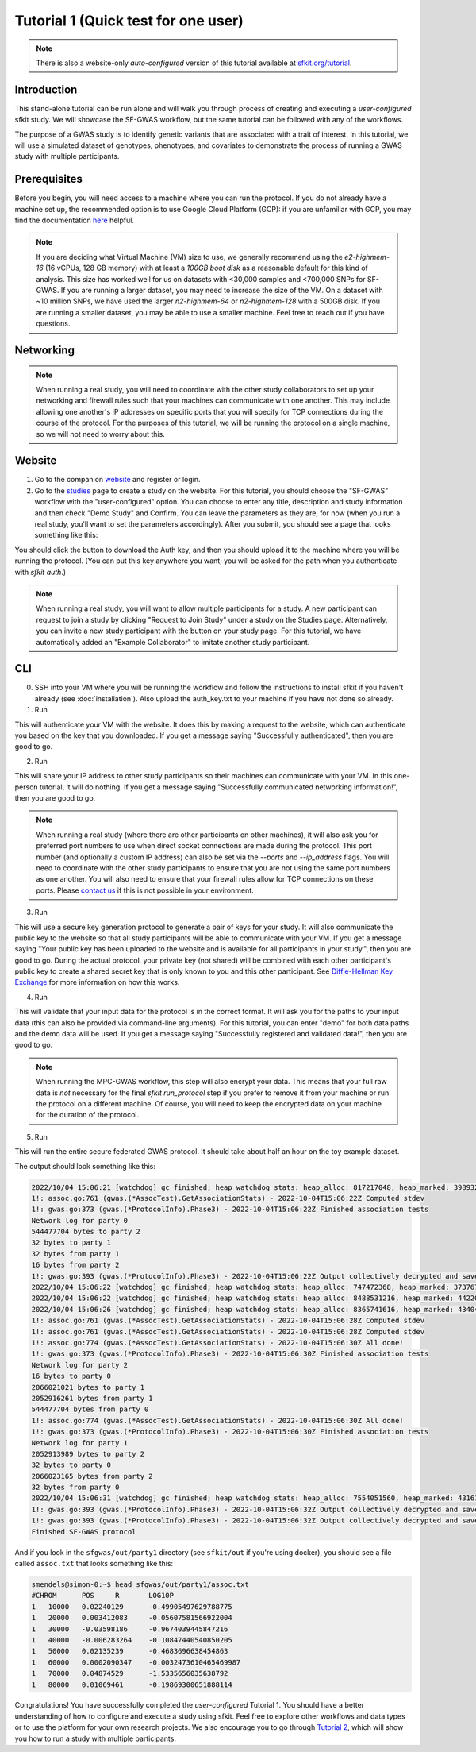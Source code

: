 Tutorial 1 (Quick test for one user)
====================================

.. note::

    There is also a website-only *auto-configured* version of this tutorial available at `sfkit.org/tutorial <https://sfkit.org/tutorial>`_.

Introduction
------------

This stand-alone tutorial can be run alone and will walk you through process of creating and executing a *user-configured* sfkit study. We will showcase the SF-GWAS workflow, but the same tutorial can be followed with any of the workflows.

The purpose of a GWAS study is to identify genetic variants that are associated with a trait of interest. In this tutorial, we will use a simulated dataset of genotypes, phenotypes, and covariates to demonstrate the process of running a GWAS study with multiple participants.

Prerequisites
-------------

Before you begin, you will need access to a machine where you can run the protocol. 
If you do not already have a machine set up, the recommended option is to use Google Cloud Platform (GCP):
if you are unfamiliar with GCP, you may find the documentation `here <https://cloud.google.com/compute>`_ helpful.

.. note::

    If you are deciding what Virtual Machine (VM) size to use, 
    we generally recommend using the *e2-highmem-16* (16 vCPUs, 128 GB memory) 
    with at least a *100GB boot disk* as a reasonable default for this kind of analysis.  
    This size has worked well for us on datasets with <30,000 samples and <700,000 SNPs for SF-GWAS. 
    If you are running a larger dataset, you may need to increase the size of the VM.  
    On a dataset with ~10 million SNPs, we have used the larger *n2-highmem-64* or *n2-highmem-128*
    with a 500GB disk. If you are running a smaller dataset, you may be able to use a smaller machine.  
    Feel free to reach out if you have questions.

Networking
----------

.. note:: 
    
    When running a real study, you will need to coordinate with the other study collaborators 
    to set up your networking and firewall rules such that your machines can communicate with one another. 
    This may include allowing one another's IP addresses on specific ports that you will specify for 
    TCP connections during the course of the protocol.  For the purposes of this tutorial,
    we will be running the protocol on a single machine, so we will not need to worry about this.

Website
-------

1. Go to the companion `website <https://sfkit.org/>`_ and register or login.  
2. Go to the `studies <https://sfkit.org/index>`_ page to create a study on the website.  For this tutorial, you should choose the "SF-GWAS" workflow with the "user-configured" option.  You can choose to enter any title, description and study information and then check "Demo Study" and Confirm.  You can leave the parameters as they are, for now (when you run a real study, you'll want to set the parameters accordingly). After you submit, you should see a page that looks something like this:

.. image:: images/study.png

You should click the button to download the Auth key, and then you should upload it to the machine where you will be running the protocol. (You can put this key anywhere you want; you will be asked for the path when you authenticate with `sfkit auth`.)

.. note::

   When running a real study, you will want to allow multiple participants for a study.  A new participant can request to join a study by clicking "Request to Join Study" under a study on the Studies page.  Alternatively, you can invite a new study participant with the button on your study page.  For this tutorial, we have automatically added an "Example Collaborator" to imitate another study participant.

CLI 
---

0. SSH into your VM where you will be running the workflow and follow the instructions to install sfkit if you haven't already (see :doc:`installation`).  Also upload the auth_key.txt to your machine if you have not done so already.

1. Run

.. tab:: pip

    .. code-block:: console

        $ sfkit auth

.. tab:: docker

    .. code-block:: console

        $ docker run --rm -it --pull always \
            -v $PWD/sfkit:/app/.sfkit \
            -v $PWD/auth_key.txt:/app/auth_key.txt:ro \
            ghcr.io/hcholab/sfkit auth

    Note that this assumes your auth_key.txt is in the current directory.  If it is not, you will need to change the path accordingly.  See :doc:`installation` for more information on running sfkit with docker.

This will authenticate your VM with the website. It does this by making a request to the website, which can authenticate you based on the key that you downloaded. If you get a message saying "Successfully authenticated", then you are good to go.


2. Run 

.. tab:: pip

    .. code-block:: console

        $ sfkit networking

.. tab:: docker

    .. code-block:: console

        $ docker run --rm -it --pull always \
            -v $PWD/sfkit:/app/.sfkit \
            ghcr.io/hcholab/sfkit networking 

This will share your IP address to other study participants so their machines can communicate with your VM.  In this one-person tutorial, it will do nothing. If you get a message saying "Successfully communicated networking information!", then you are good to go.

.. note:: 
    
    When running a real study (where there are other participants on other machines), it will also ask you for preferred port numbers to use when direct socket connections are made during the protocol. This port number (and optionally a custom IP address) can also be set via the `--ports` and `--ip_address` flags.  You will need to coordinate with the other study participants to ensure that you are not using the same port numbers as one another.  You will also need to ensure that your firewall rules allow for TCP connections on these ports. Please `contact us <mailto:support@sfkit.org>`__ if this is not possible in your environment.

3. Run 

.. tab:: pip

    .. code-block:: console

        $ sfkit generate_keys

.. tab:: docker

    .. code-block:: console

        $ docker run --rm -it --pull always \
            -v $PWD/sfkit:/app/.sfkit \
            ghcr.io/hcholab/sfkit generate_keys

This will use a secure key generation protocol to generate a pair of keys for your study.  It will also communicate the public key to the website so that all study participants will be able to communicate with your VM.  If you get a message saying "Your public key has been uploaded to the website and is available for all participants in your study.", then you are good to go.  During the actual protocol, your private key (not shared) will be combined with each other participant's public key to create a shared secret key that is only known to you and this other participant.  See `Diffie-Hellman Key Exchange <https://en.wikipedia.org/wiki/Diffie%E2%80%93Hellman_key_exchange>`_ for more information on how this works.

4. Run 

.. tab:: pip

    .. code-block:: console

        $ sfkit register_data

.. tab:: docker

    .. code-block:: console

        $ docker run --rm -it --pull always \
            -v $PWD/sfkit:/app/.sfkit \
            -v $PWD/data:/app/data \
            ghcr.io/hcholab/sfkit register_data

    Note that this assumes your data is in a directory called "data" in the current directory.  If it is not, you will need to change the path accordingly.  See :doc:`installation` for more information on running sfkit with docker.

This will validate that your input data for the protocol is in the correct format.  It will ask you for the paths to your input data (this can also be provided via command-line arguments).  For this tutorial, you can enter "demo" for both data paths and the demo data will be used.  If you get a message saying "Successfully registered and validated data!", then you are good to go.

.. note::
    
    When running the MPC-GWAS workflow, this step will also encrypt your data. This means that your full raw data is *not* necessary for the final `sfkit run_protocol` step if you prefer to remove it from your machine or run the protocol on a different machine. Of course, you will need to keep the encrypted data on your machine for the duration of the protocol.

5. Run 

.. tab:: pip

    .. code-block:: console

        $ sfkit run_protocol

.. tab:: docker

    .. code-block:: console

        $ docker run --rm -it --pull always \
            -v $PWD/sfkit:/app/.sfkit \
            -v $PWD/data:/app/data \
            -p 8100-8120:8100-8120 \
            ghcr.io/hcholab/sfkit run_protocol

    Note that this assumes your data is in a directory called "data" in the current directory.  It also assumes that you chose port 8100 in the `networking` step.  See :doc:`installation` for more information on running sfkit with docker.

This will run the entire secure federated GWAS protocol.  It should take about half an hour on the toy example dataset.  

The output should look something like this: 

.. code-block:: console

    2022/10/04 15:06:21 [watchdog] gc finished; heap watchdog stats: heap_alloc: 817217048, heap_marked: 398932464, next_gc: 797864928, policy_next_gc: 20408608500, gogc: 100
    1!: assoc.go:761 (gwas.(*AssocTest).GetAssociationStats) - 2022-10-04T15:06:22Z Computed stdev
    1!: gwas.go:373 (gwas.(*ProtocolInfo).Phase3) - 2022-10-04T15:06:22Z Finished association tests
    Network log for party 0
    544477704 bytes to party 2
    32 bytes to party 1
    32 bytes from party 1
    16 bytes from party 2
    1!: gwas.go:393 (gwas.(*ProtocolInfo).Phase3) - 2022-10-04T15:06:22Z Output collectively decrypted and saved to: out/party0/assoc.txt
    2022/10/04 15:06:22 [watchdog] gc finished; heap watchdog stats: heap_alloc: 747472368, heap_marked: 373767528, next_gc: 747535056, policy_next_gc: 20373736160, gogc: 100
    2022/10/04 15:06:22 [watchdog] gc finished; heap watchdog stats: heap_alloc: 8488531216, heap_marked: 4422075328, next_gc: 8844150656, policy_next_gc: 24244265584, gogc: 100
    2022/10/04 15:06:26 [watchdog] gc finished; heap watchdog stats: heap_alloc: 8365741616, heap_marked: 4340468136, next_gc: 8680936272, policy_next_gc: 24182870784, gogc: 100
    1!: assoc.go:761 (gwas.(*AssocTest).GetAssociationStats) - 2022-10-04T15:06:28Z Computed stdev
    1!: assoc.go:761 (gwas.(*AssocTest).GetAssociationStats) - 2022-10-04T15:06:28Z Computed stdev
    1!: assoc.go:774 (gwas.(*AssocTest).GetAssociationStats) - 2022-10-04T15:06:30Z All done!
    1!: gwas.go:373 (gwas.(*ProtocolInfo).Phase3) - 2022-10-04T15:06:30Z Finished association tests
    Network log for party 2
    16 bytes to party 0
    2066021021 bytes to party 1
    2052916261 bytes from party 1
    544477704 bytes from party 0
    1!: assoc.go:774 (gwas.(*AssocTest).GetAssociationStats) - 2022-10-04T15:06:30Z All done!
    1!: gwas.go:373 (gwas.(*ProtocolInfo).Phase3) - 2022-10-04T15:06:30Z Finished association tests
    Network log for party 1
    2052913989 bytes to party 2
    32 bytes to party 0
    2066023165 bytes from party 2
    32 bytes from party 0
    2022/10/04 15:06:31 [watchdog] gc finished; heap watchdog stats: heap_alloc: 7554051560, heap_marked: 4316176560, next_gc: 8632353120, policy_next_gc: 23777025756, gogc: 100
    1!: gwas.go:393 (gwas.(*ProtocolInfo).Phase3) - 2022-10-04T15:06:32Z Output collectively decrypted and saved to: out/party2/assoc.txt
    1!: gwas.go:393 (gwas.(*ProtocolInfo).Phase3) - 2022-10-04T15:06:32Z Output collectively decrypted and saved to: out/party1/assoc.txt
    Finished SF-GWAS protocol

And if you look in the ``sfgwas/out/party1`` directory (see ``sfkit/out`` if you're using docker), you should see a file called ``assoc.txt`` that looks something like this:

.. code-block:: console

    smendels@simon-0:~$ head sfgwas/out/party1/assoc.txt
    #CHROM	POS	R	LOG10P
    1	10000	0.02240129	-0.49905497629788775
    1	20000	0.003412083	-0.05607581566922004
    1	30000	-0.03598186	-0.9674039445847216
    1	40000	-0.006283264	-0.10847440540850205
    1	50000	0.02135239	-0.4683696638454863
    1	60000	0.0002090347	-0.0032473610465469987
    1	70000	0.04874529	-1.5335656035638792
    1	80000	0.01069461	-0.19869300651888114


Congratulations! You have successfully completed the *user-configured* Tutorial 1.  You should have a better understanding of how to configure and execute a study using sfkit. Feel free to explore other workflows and data types or to use the platform for your own research projects.  We also encourage you to go through `Tutorial 2 <https://sfkit.readthedocs.io/en/latest/tutorial_2.html>`__, which will show you how to run a study with multiple participants. 
